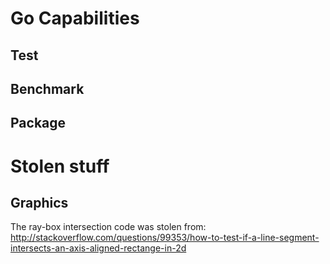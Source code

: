 * Go Capabilities
** Test
** Benchmark
** Package
* Stolen stuff
** Graphics
   The ray-box intersection code was stolen from:
   http://stackoverflow.com/questions/99353/how-to-test-if-a-line-segment-intersects-an-axis-aligned-rectange-in-2d
